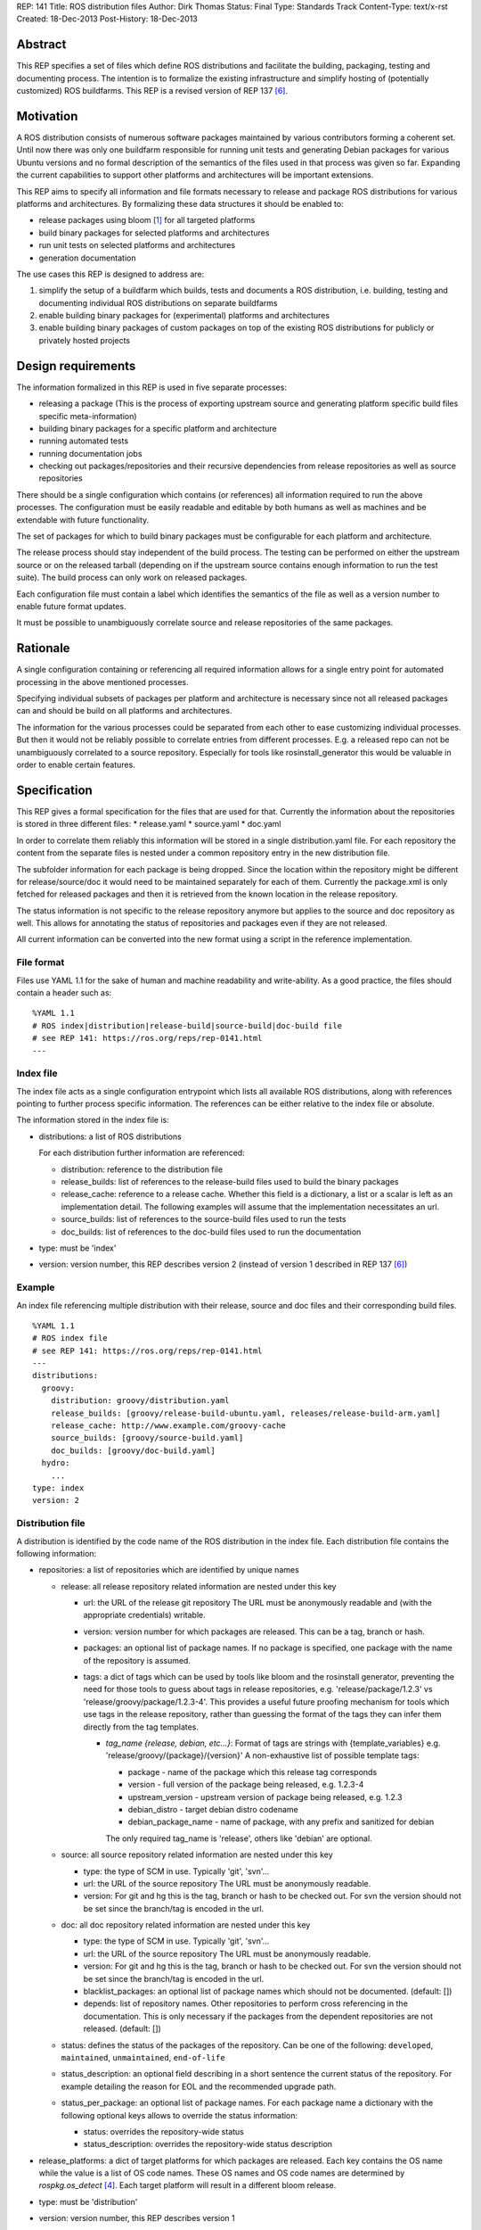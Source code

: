 REP: 141
Title: ROS distribution files
Author: Dirk Thomas
Status: Final
Type: Standards Track
Content-Type: text/x-rst
Created: 18-Dec-2013
Post-History: 18-Dec-2013

Abstract
========
This REP specifies a set of files which define ROS distributions and
facilitate the building, packaging, testing and documenting process.
The intention is to formalize the existing infrastructure and simplify hosting
of (potentially customized) ROS buildfarms.
This REP is a revised version of REP 137 [6]_.

Motivation
==========
A ROS distribution consists of numerous software packages maintained by various
contributors forming a coherent set. Until now there was
only one buildfarm responsible for running unit tests and generating Debian
packages for various Ubuntu versions and no formal description of the semantics
of the files used in that process was given so far. Expanding the
current capabilities to support other platforms and architectures will be
important extensions.

This REP aims to specify all information and file formats necessary to release
and package ROS distributions for various platforms and architectures. By
formalizing these data structures it should be enabled to:

* release packages using bloom [1]_ for all targeted platforms
* build binary packages for selected platforms and architectures
* run unit tests on selected platforms and architectures
* generation documentation

The use cases this REP is designed to address are:

1. simplify the setup of a buildfarm which builds, tests and documents a ROS distribution,
   i.e. building, testing and documenting individual ROS distributions on separate buildfarms
2. enable building binary packages for (experimental) platforms and
   architectures
3. enable building binary packages of custom packages on top of the existing ROS
   distributions for publicly or privately hosted projects

Design requirements
===================
The information formalized in this REP is used in five separate processes:

* releasing a package
  (This is the process of exporting upstream source and generating platform
  specific build files specific meta-information)
* building binary packages for a specific platform and architecture
* running automated tests
* running documentation jobs
* checking out packages/repositories and their recursive dependencies from
  release repositories as well as source repositories

There should be a single configuration which contains (or references) all
information required to run the above processes.
The configuration must be easily readable and editable by both humans as well
as machines and be extendable with future functionality.

The set of packages for which to build binary packages must be configurable
for each platform and architecture.

The release process should stay independent of the build process. The testing
can be performed on either the upstream source or on the released tarball
(depending on if the upstream source contains enough information to run the
test suite). The build process can only work on released packages.

Each configuration file must contain a label which identifies the semantics
of the file as well as a version number to enable future format updates.

It must be possible to unambiguously correlate source and release
repositories of the same packages.

Rationale
=========
A single configuration containing or referencing all required information
allows for a single entry point for automated processing in the above
mentioned processes.

Specifying individual subsets of packages per platform and architecture is
necessary since not all released packages can and should be build on all
platforms and architectures.

The information for the various processes could be separated from each other
to ease customizing individual processes. But then it would not be reliably
possible to correlate entries from different processes. E.g. a released repo
can not be unambiguously correlated to a source repository. Especially for
tools like rosinstall_generator this would be valuable in order to enable
certain features.

Specification
=============

This REP gives a formal specification for the files that are used for that.
Currently the information about the repositories is stored in three
different files:
* release.yaml
* source.yaml
* doc.yaml

In order to correlate them reliably this information will be stored in a
single distribution.yaml file. For each repository the content from the
separate files is nested under a common repository entry in the new
distribution file.

The subfolder information for each package is being dropped. Since the
location within the repository might be different for release/source/doc
it would need to be maintained separately for each of them. Currently the
package.xml is only fetched for released packages and then it is retrieved
from the known location in the release repository.

The status information is not specific to the release repository anymore
but applies to the source and doc repository as well. This allows for
annotating the status of repositories and packages even if they
are not released.

All current information can be converted into the new format using a script
in the reference implementation.

File format
-----------

Files use YAML 1.1 for the sake of human and machine readability and
write-ability.
As a good practice, the files should contain a header such as:

::

  %YAML 1.1
  # ROS index|distribution|release-build|source-build|doc-build file
  # see REP 141: https://ros.org/reps/rep-0141.html
  ---

Index file
----------
The index file acts as a single configuration entrypoint which lists all
available ROS distributions, along with references pointing to further process
specific information.
The references can be either relative to the index file or absolute.

The information stored in the index file is:

* distributions: a list of ROS distributions

  For each distribution further information are referenced:

  * distribution: reference to the distribution file
  * release_builds: list of references to the release-build files used to build the binary packages
  * release_cache: reference to a release cache. Whether this field is
    a dictionary, a list or a scalar is left as an implementation detail. The
    following examples will assume that the implementation necessitates an url.
  * source_builds: list of references to the source-build files used to run the tests
  * doc_builds: list of references to the doc-build files used to run the documentation

* type: must be 'index'
* version: version number, this REP describes version 2 (instead of version 1
  described in REP 137 [6]_)

Example
-------
An index file referencing multiple distribution with their release, source and
doc files and their corresponding build files.

::

  %YAML 1.1
  # ROS index file
  # see REP 141: https://ros.org/reps/rep-0141.html
  ---
  distributions:
    groovy:
      distribution: groovy/distribution.yaml
      release_builds: [groovy/release-build-ubuntu.yaml, releases/release-build-arm.yaml]
      release_cache: http://www.example.com/groovy-cache
      source_builds: [groovy/source-build.yaml]
      doc_builds: [groovy/doc-build.yaml]
    hydro:
      ...
  type: index
  version: 2

Distribution file
-----------------
A distribution is identified by the code name of the ROS distribution in the index file.
Each distribution file contains the following information:

* repositories: a list of repositories which are identified by unique names

  * release: all release repository related information are nested under this key

    * url: the URL of the release git repository
      The URL must be anonymously readable and (with the appropriate
      credentials) writable.
    * version: version number for which packages are released. This
      can be a tag, branch or hash.
    * packages: an optional list of package names.  If no package is specified,
      one package with the name of the repository is assumed.
    * tags: a dict of tags which can be used by tools like bloom and
      the rosinstall generator, preventing the need for those tools to guess about tags in
      release repositories, e.g. 'release/package/1.2.3' vs 'release/groovy/package/1.2.3-4'.
      This provides a useful future proofing mechanism for tools which use tags in the
      release repository, rather than guessing the format of the tags they can infer them
      directly from the tag templates.

      * *tag_name {release, debian, etc...}*: Format of tags are strings with {template_variables}
        e.g. 'release/groovy/{package}/{version}' A non-exhaustive list of possible template tags:

        * package - name of the package which this release tag corresponds
        * version - full version of the package being released, e.g. 1.2.3-4
        * upstream_version - upstream version of package being released, e.g. 1.2.3
        * debian_distro - target debian distro codename
        * debian_package_name - name of package, with any prefix and sanitized for debian

        The only required tag_name is 'release', others like 'debian' are optional.

  * source: all source repository related information are nested under this key

    * type: the type of SCM in use. Typically 'git', 'svn'...
    * url: the URL of the source repository
      The URL must be anonymously readable.
    * version: For git and hg this is the tag, branch or hash to be checked out.
      For svn the version should not be set since the branch/tag is encoded in the url.

  * doc: all doc repository related information are nested under this key

    * type: the type of SCM in use. Typically 'git', 'svn'...
    * url: the URL of the source repository
      The URL must be anonymously readable.
    * version: For git and hg this is the tag, branch or hash to be checked out.
      For svn the version should not be set since the branch/tag is encoded in the url.
    * blacklist_packages: an optional list of package names which should not
      be documented. (default: [])
    * depends: list of repository names. Other repositories to perform cross
      referencing in the documentation. This is only necessary if the packages
      from the dependent repositories are not released. (default: [])

  * status: defines the status of the packages of the repository. Can be one of
    the following: ``developed``, ``maintained``, ``unmaintained``,
    ``end-of-life``
  * status_description: an optional field describing in a short sentence the
    current status of the repository.  For example detailing the reason
    for EOL and the recommended upgrade path.
  * status_per_package: an optional list of package names.  For each package
    name a dictionary with the following optional keys allows to override the
    status information:

    * status: overrides the repository-wide status
    * status_description: overrides the repository-wide status description

* release_platforms: a dict of target platforms for which packages are released.
  Each key contains the OS name while the value is a list of OS code names.
  These OS names and OS code names are determined by *rospkg.os_detect* [4]_.
  Each target platform will result in a different bloom release.

* type: must be 'distribution'
* version: version number, this REP describes version 1

**Example**: A distribution file listing repositories and the release
platforms. All changes to REP 137 are commented on inline.

::

  %YAML 1.1
  # ROS distribution file
  # see REP 141: https://ros.org/reps/rep-0141.html
  ---
  # prefixed with 'release_' since these are the platforms we release for
  release_platforms:
    debian: [wheezy]
    ubuntu: [precise, quantal, raring]
  repositories:
    catkin:
      # each repo contains the (optional) sections for 'doc', 'release' and 'source'
      doc:
        type: git
        url: https://github.com/ros/catkin.git
        version: groovy-devel
      release:
        tags:
          release: release/hydro/{package}/{version}
        url: https://github.com/ros-gbp/catkin-release.git
        version: 0.5.77-0
      source:
        type: git
        url: https://github.com/ros/catkin.git
        version: groovy-devel
    genmsg:
      doc:
        type: git
        url: https://github.com/ros/genmsg.git
        # specified separately from 'source' since it might use different version
        version: 0.4.23
      release:
        tags:
          release: release/hydro/{package}/{version}
        url: https://github.com/ros-gbp/genmsg-release.git
        version: 0.4.23-0
      source:
        type: git
        url: https://github.com/ros/genmsg.git
        version: hydro-devel
    roscpp_core:
      doc:
        # optional blacklist packages to avoid documentation of these
        blacklist_packages: [test_rostime]
        depends: [genmsg]
        type: git
        url: https://github.com/ros/roscpp_core.git
        version: hydro-devel
      release:
        # the packages are populated by bloom
        # the subfolder is not stored anymore
        packages: [cpp_common, roscpp_core, roscpp_serialization, roscpp_traits, rostime]
        tags:
          release: release/hydro/{package}/{version}
        url: https://github.com/ros-gbp/roscpp_core-release.git
        version: 0.3.16-0
      source:
        # blacklisting packages should be done with CATKIN_IGNORE files
        # rather than in this file to also cover users checking out the repo
        type: git
        url: https://github.com/ros/roscpp_core.git
        version: hydro-devel
      # status also covers 'doc' and 'source' (not only release, e.g. if not even released)
      status: maintained
      status_description: 'Very actively maintained'
      # status can be overridden per package
      status_per_package:
        roscpp_core:
          status: end-of-life
          status_description: 'Metapackage is not necessary anymore'
        rostime:
          status: unmaintained
  type: distribution
  version: 1

Release build file
------------------
A release build file contains the information necessary to build packages of
the packages specified in the release file:

* package_whitelist: a list of package names to build.
  If this is omitted all packages specified in the release part of the
  distribution file are built.
  Any upstream packages are implicitly included.
* package_blacklist: a list of package names excluded from build.
  If this is omitted no packages are excluded.
  Any downstream package are implicitly excluded.
  The blacklist overrides the whitelist.

* notifications: An optional section to configure email notifications.

  * emails: a list of email addresses to which to send all notification emails. (default: empty)
  * maintainers: a boolean flag used to enable email notification to listed maintainers. (default: false)
  * committers: a boolean flag used to enable email notification to committers. (default: false)

* targets: a nested dict of targets for which packages are built.
  The first level key contains the OS name.
  The second level key contains the OS code name.
  The third level key contains the CPU architecture.
  The OS names and OS code names specified must be listed as a release
  platform in the corresponding distribution file.
  Each level can contain a key `_config` which can contain a dict with arbitrary data.
  These configurations can be used to specify target specific information
  (e.g. `apt_target_repository` or `yum_repository`).
* jenkins_url: the url to the associated Jenkins master
* jenkins_sourcedeb_job_timeout: the timeout in minutes for the sourcedeb jobs (optional).
* jenkins_binarydeb_job_timeout: the timeout in minutes for the binarydeb jobs (optional).
* sync: specify the criteria that need to be fulfilled for packages to be synced.
  Any of the following options can be set and all of them must be fulfilled:

  * package_count: integer. Specifies how many packages need to be successfully built to
    perform a sync. (default: 0)
  * packages: list of package names. All the packages of this list must be successfully built to
    perform a sync. (default: [])

* type: must be 'release-build'
* version: version number, this REP describes version 1, since the
  specification is the same as in REP 137

**Example**: A build file selecting a subset of packages from the release
part of a distribution file and specifying the platforms and architectures.

::

  %YAML 1.1
  # ROS release-build file
  # see REP 141: https://ros.org/reps/rep-0141.html
  ---
  package_whitelist: [ros_tutorials, common_tutorials]
  package_blacklist: [turtlesim]
  notifications:
    emails: [buildfarm-admin@example.com]
    maintainers: true
    committers: false
  targets:
    _config:
      apt_target_repository: http://archives.example.com/ros
      apt_mirrors: [http://archives.example.com/ros, http://packages.foo.org/repos/example]
    ubuntu:
      oneiric:
        amd64:
        i386:
      precise:
        amd64:
        i386:
        armel:
  jenkins_url: http://jenkins.example.com:8080
  sync:
    packages: [ros_tutorials]
  type: release-build
  version: 1

Release cache file
------------------
Collection of all meta information of the ROS distribution, including all the information from the package.xml files.
The cache must reference the release file and store a hash of the release file it was build from to be able to detect if the cache is invalid.
The format of that cache is considered an implementation detail and is not specified in this REP.

Source build file
-----------------
The source build file uses a specification similar to the release build file, but does not
have sync information.
Also the white- and blacklist is on a repository level and does not consider
any kind of dependencies.

* repository_whitelist: a list of repository names to build.
  If this is omitted all repositories specified in the source part of the
  distribution file are built.
* repository_blacklist: a list of repository names excluded from build.
  If this is omitted no repositories are excluded.
  The blacklist overrides the whitelist.

* notifications: as specified for the release build file.

* targets: as specified for the release build file.
* jenkins_url: as specified for the release build file.
* jenkins_job_timeout: the timeout in minutes for each job (optional).

* type: must be 'source-build'
* version: version number, this REP describes version 1, since the
  specification is the same as in REP 137

Documentation build file
------------------------
The documentation build file uses a specification similar to the source build file.

* repository_whitelist: a list of repository names to build.
  If this is omitted all repositories specified in the doc part of the
  distribution file are built.
* repository_blacklist: a list of repository names excluded from build.
  If this is omitted no repositories are excluded.
  The blacklist overrides the whitelist.

* notifications: as specified for the source build file.

* targets: as specified for the source build file. But the list of targets
  must only have one entry.
* jenkins_url: as specified for the source build file.
* jenkins_job_timeout: the timeout in minutes for each job (optional).

* doc_tag_index_repository: a repository storing the tag index

  * type: the type of SCM in use. Must be 'git'
  * url: the URL of the release git repository
    The URL must be writable (with the appropriate credentials).
  * version: This is the branch to be checked out and committed to.

* type: must be 'doc-build'
* version: version number, this REP describes version 1, since the
  specification is the same as in REP 137

Reference implementation
------------------------
This REP is to be implemented in version 0.3 of the Python module *rosdistro*.
This module will serve as a reference implementation for this REP. Any ROS
tool requesting information defined in this REP should use this reference API
implementation.

Compatibility issues
====================

To leverage the new file format additional API will be introduced (e.g.
'rosdistro.get_distribution_file()'). The existing API to access the
previously separated release/source/doc repositories will still be available
and return the information from the new distribution file.

As soon as the new version of 'rosdistro' is released the 'ros/rosdistro'
repository [7]_ is being updated to the new format (for Groovy and higher).
Any client accessing trying to access the data with an old 'rosdistro'
version will get an error message like this:

::

  Unable to handle 'index' format version '1', please update rosdistro

Affected tools
--------------

For all tools it must be ensured that the used API of rosdistro (even if
deprecated) is still working flawlessly:

* bloom [1]_
* buildfarm
* jenkins_scripts
* jenkins_tools
* prerelease_website
* rosdep [2]_
* rosinstall_gen
* rosinstall_generator
* roslocate [3]_

After this REP has been deployed 'rosinstall_generator' can be modified to
enable not only checking out released packages but also source repositories.

The other tools should be updated in the future to use the newly introduced
rather then the deprecated API. After some migration period the deprecated
API might be removed from 'rosdistro'.

Use case examples
=================
A complete example for a ROS distribution called *foo* with all the above
specified files can be found at [5]_.

References
==========
.. [1] Bloom: a release automation tool
   (http://www.ros.org/wiki/bloom)
.. [2] rosdep2: https://ros.org/reps/rep-0125.html
.. [3] roslocate: http://www.ros.org/reps/rep-0115.html
.. [4] rospkg.os_detect: http://www.ros.org/reps/rep-0114.html
.. [5] Example files specifying a ROS distro: https://github.com/ros-infrastructure/rosdistro/tree/master/test/files
.. [6] REP 137: http://www.ros.org/reps/rep-0137.html
.. [7] rosdistro repository: https://github.com/ros/rosdistro

Copyright
=========
This document has been placed in the public domain.
